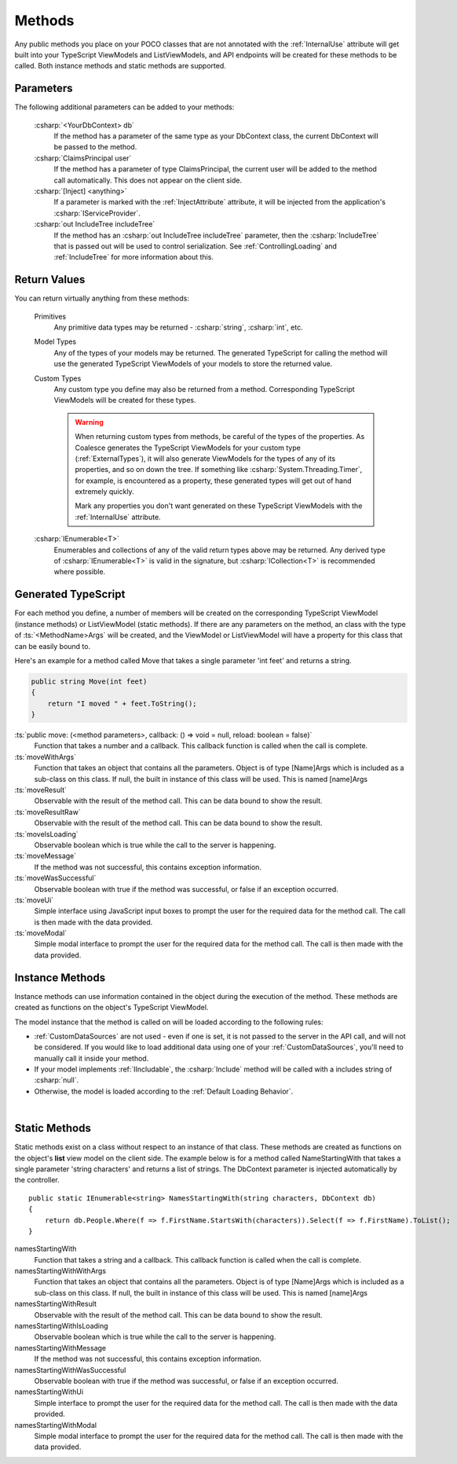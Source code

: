 
Methods
=======

Any public methods you place on your POCO classes that are not annotated with the :ref:`InternalUse` attribute will get built into your TypeScript ViewModels and ListViewModels, and API endpoints will be created for these methods to be called. Both instance methods and static methods are supported.

Parameters
----------

The following additional parameters can be added to your methods:

    :csharp:`<YourDbContext> db`
        If the method has a parameter of the same type as your DbContext class, the current DbContext will be passed to the method.
    :csharp:`ClaimsPrincipal user`
        If the method has a parameter of type ClaimsPrincipal, the current user will be added to the method call automatically. This does not appear on the client side.
    :csharp:`[Inject] <anything>`
        If a parameter is marked with the :ref:`InjectAttribute` attribute, it will be injected from the application's :csharp:`IServiceProvider`.
    :csharp:`out IncludeTree includeTree`
        If the method has an :csharp:`out IncludeTree includeTree` parameter, then the :csharp:`IncludeTree` that is passed out will be used to control serialization. See :ref:`ControllingLoading` and :ref:`IncludeTree` for more information about this.


Return Values
-------------

You can return virtually anything from these methods:

    Primitives
        Any primitive data types may be returned - :csharp:`string`, :csharp:`int`, etc.
    Model Types
        Any of the types of your models may be returned. The generated TypeScript for calling the method will use the generated TypeScript ViewModels of your models to store the returned value.
    Custom Types
        Any custom type you define may also be returned from a method. Corresponding TypeScript ViewModels will be created for these types.

        .. warning::
            When returning custom types from methods, be careful of the types of the properties. As Coalesce generates the TypeScript ViewModels for your custom type (:ref:`ExternalTypes`), it will also generate ViewModels for the types of any of its properties, and so on down the tree. If something like :csharp:`System.Threading.Timer`, for example, is encountered as a property, these generated types will get out of hand extremely quickly.

            Mark any properties you don't want generated on these TypeScript ViewModels with the :ref:`InternalUse` attribute.
    :csharp:`IEnumerable<T>`
        Enumerables and collections of any of the valid return types above may be returned. Any derived type of :csharp:`IEnumerable<T>` is valid in the signature, but :csharp:`ICollection<T>` is recommended where possible.
        



Generated TypeScript
--------------------

For each method you define, a number of members will be created on the corresponding TypeScript ViewModel (instance methods) or ListViewModel (static methods). If there are any parameters on the method, an class with the type of :ts:`<MethodName>Args` will be created, and the ViewModel or ListViewModel will have a property for this class that can be easily bound to.

Here's an example for a method called Move that takes a single parameter 'int feet' and returns a string.

.. code-block:: c#

        public string Move(int feet)
        {
            return "I moved " + feet.ToString();
        }

:ts:`public move: (<method parameters>, callback: () => void = null, reload: boolean = false)`
    Function that takes a number and a callback. This callback function
    is called when the call is complete.
:ts:`moveWithArgs`
    Function that takes an object that contains all the parameters.
    Object is of type [Name]Args which is included as a sub-class on
    this class. If null, the built in instance of this class will be
    used. This is named [name]Args
:ts:`moveResult`
    Observable with the result of the method call. This can be data
    bound to show the result.
:ts:`moveResultRaw`
    Observable with the result of the method call. This can be data
    bound to show the result.
:ts:`moveIsLoading`
    Observable boolean which is true while the call to the server is
    happening.
:ts:`moveMessage`
    If the method was not successful, this contains exception
    information.
:ts:`moveWasSuccessful`
    Observable boolean with true if the method was successful, or false
    if an exception occurred.
:ts:`moveUi`
    Simple interface using JavaScript input boxes to prompt the user for
    the required data for the method call. The call is then made with
    the data provided.
:ts:`moveModal`
    Simple modal interface to prompt the user for the required data for
    the method call. The call is then made with the data provided.


Instance Methods
----------------

Instance methods can use information contained in the object during the execution of the method. These methods are created as functions on the object's TypeScript ViewModel. 

The model instance that the method is called on will be loaded according to the following rules:

- :ref:`CustomDataSources` are not used - even if one is set, it is not passed to the server in the API call, and will not be considered. If you would like to load additional data using one of your :ref:`CustomDataSources`, you'll need to manually call it inside your method.
- If your model implements :ref:`IIncludable`, the :csharp:`Include` method will be called with a includes string of :csharp:`null`. 
- Otherwise, the model is loaded according to the :ref:`Default Loading Behavior`.

| 

Static Methods
--------------

Static methods exist on a class without respect to an instance of that
class. These methods are created as functions on the object's **list**
view model on the client side. The example below is for a method called
NameStartingWith that takes a single parameter 'string characters' and
returns a list of strings. The DbContext parameter is injected
automatically by the controller.

::

        public static IEnumerable<string> NamesStartingWith(string characters, DbContext db)
        {
            return db.People.Where(f => f.FirstName.StartsWith(characters)).Select(f => f.FirstName).ToList();
        }

namesStartingWith
    Function that takes a string and a callback. This callback function
    is called when the call is complete.
namesStartingWithWithArgs
    Function that takes an object that contains all the parameters.
    Object is of type [Name]Args which is included as a sub-class on
    this class. If null, the built in instance of this class will be
    used. This is named [name]Args
namesStartingWithResult
    Observable with the result of the method call. This can be data
    bound to show the result.
namesStartingWithIsLoading
    Observable boolean which is true while the call to the server is
    happening.
namesStartingWithMessage
    If the method was not successful, this contains exception
    information.
namesStartingWithWasSuccessful
    Observable boolean with true if the method was successful, or false
    if an exception occurred.
namesStartingWithUi
    Simple interface to prompt the user for the required data for the
    method call. The call is then made with the data provided.
namesStartingWithModal
    Simple modal interface to prompt the user for the required data for
    the method call. The call is then made with the data provided.
